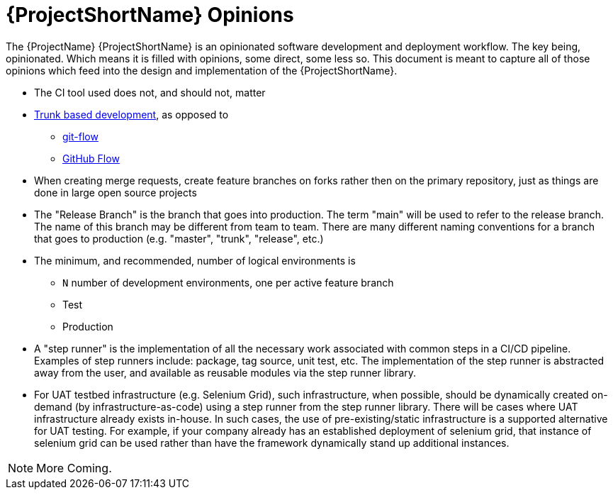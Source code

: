 [id="{ProjectNameID}-opinions", reftext="{ProjectShortName} Opinions"]
= {ProjectShortName} Opinions

The {ProjectName} {ProjectShortName} is an opinionated software development and deployment workflow. The key being, opinionated. Which means it is filled with opinions, some direct, some less so. This document is meant to capture all of those opinions which feed into the design and implementation of the {ProjectShortName}.

*  The CI tool used does not, and should not, matter

*  https://trunkbaseddevelopment.com/[Trunk based development], as opposed to
   -  https://nvie.com/posts/a-successful-git-branching-model/[git-flow]
   -  https://guides.github.com/introduction/flow/[GitHub Flow]

*  When creating merge requests, create feature branches on forks rather then on the primary repository, just as things are done in large open source projects

*  The "Release Branch" is the branch that goes into production. The term "main" will be used to refer to the release branch. The name of this branch may be different from team to team.  There are many different naming conventions for a branch that goes to production (e.g. "master", "trunk", "release", etc.) 

*  The minimum, and recommended, number of logical environments is
   - `N` number of development environments, one per active feature branch
   - Test
   - Production

* A "step runner" is the implementation of all the necessary work associated with common steps in a CI/CD pipeline. Examples of step runners include: package, tag source, unit test, etc. The implementation of the step runner is abstracted away from the user, and available as reusable modules via the step runner library.   

*  For UAT testbed infrastructure (e.g. Selenium Grid), such infrastructure, when possible, should be dynamically created on-demand (by infrastructure-as-code) using a step runner from the step runner library. There will be cases where UAT infrastructure already exists in-house. In such cases, the use of pre-existing/static infrastructure is a supported alternative for UAT testing.  For example, if your company already has an established deployment of selenium grid, that instance of selenium grid can be used rather than have the framework dynamically stand up additional instances.  


[NOTE]
====
More Coming.
====
